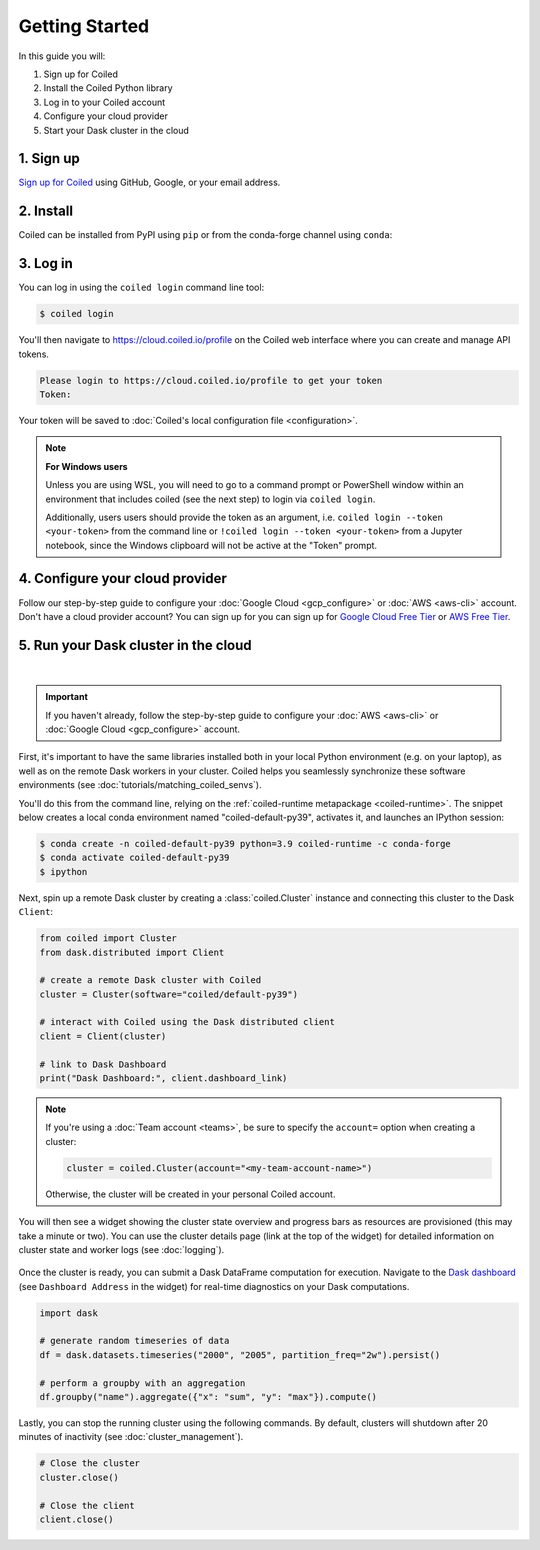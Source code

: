 ===============
Getting Started
===============

In this guide you will:

#. Sign up for Coiled
#. Install the Coiled Python library
#. Log in to your Coiled account
#. Configure your cloud provider
#. Start your Dask cluster in the cloud

1. Sign up
----------

`Sign up for Coiled <https://cloud.coiled.io/signup>`_ using GitHub, Google, or your email address.

2. Install
----------

Coiled can be installed from PyPI using ``pip`` or from the conda-forge channel
using ``conda``:

.. panels::
    :body: text-center
    :header: text-center h5 bg-white

    Install with pip
    ^^^^^^^^^^^^^^^^

    .. code-block:: bash

        pip install coiled

    ---

    Install with conda
    ^^^^^^^^^^^^^^^^^^

    .. code-block:: bash

        conda install -c conda-forge coiled

.. raw:: html

    <script src="https://fast.wistia.com/embed/medias/6tv2je5v29.jsonp" async></script><script src="https://fast.wistia.com/assets/external/E-v1.js" async></script><div class="wistia_responsive_padding" style="padding:56.25% 0 0 0;position:relative;"><div class="wistia_responsive_wrapper" style="height:100%;left:0;position:absolute;top:0;width:100%;"><div class="wistia_embed wistia_async_6tv2je5v29 videoFoam=true" style="height:100%;position:relative;width:100%"><div class="wistia_swatch" style="height:100%;left:0;opacity:0;overflow:hidden;position:absolute;top:0;transition:opacity 200ms;width:100%;"><img src="https://fast.wistia.com/embed/medias/6tv2je5v29/swatch" style="filter:blur(5px);height:100%;object-fit:contain;width:100%;" alt="" aria-hidden="true" onload="this.parentNode.style.opacity=1;" /></div></div></div></div>
        
.. _coiled-setup:

3. Log in
---------

You can log in using the ``coiled login`` command line tool:

.. code-block:: bash

    $ coiled login

You'll then navigate to https://cloud.coiled.io/profile on the Coiled web
interface where you can create and manage API tokens.

.. code-block:: bash

    Please login to https://cloud.coiled.io/profile to get your token
    Token:

Your token will be saved to :doc:`Coiled's local configuration file <configuration>`.

.. note:: **For Windows users**
    
    Unless you are using WSL, you will need to go to a command 
    prompt or PowerShell window within an environment
    that includes coiled (see the next step) to login via ``coiled login``.
    
    Additionally, users users should provide the token as an argument, i.e.
    ``coiled login --token <your-token>`` from the command line or
    ``!coiled login --token <your-token>`` from a Jupyter notebook, since
    the Windows clipboard will not be active at the "Token" prompt.

.. raw:: html

    <script src="https://fast.wistia.com/embed/medias/04blcgav4s.jsonp" async></script><script src="https://fast.wistia.com/assets/external/E-v1.js" async></script><div class="wistia_responsive_padding" style="padding:56.25% 0 0 0;position:relative;"><div class="wistia_responsive_wrapper" style="height:100%;left:0;position:absolute;top:0;width:100%;"><div class="wistia_embed wistia_async_04blcgav4s videoFoam=true" style="height:100%;position:relative;width:100%"><div class="wistia_swatch" style="height:100%;left:0;opacity:0;overflow:hidden;position:absolute;top:0;transition:opacity 200ms;width:100%;"><img src="https://fast.wistia.com/embed/medias/04blcgav4s/swatch" style="filter:blur(5px);height:100%;object-fit:contain;width:100%;" alt="" aria-hidden="true" onload="this.parentNode.style.opacity=1;" /></div></div></div></div>

4. Configure your cloud provider
--------------------------------

Follow our step-by-step guide to configure your :doc:`Google Cloud <gcp_configure>` or :doc:`AWS <aws-cli>` account.
Don't have a cloud provider account? You can sign up for you can sign up for
`Google Cloud Free Tier <https://cloud.google.com/free>`_ or `AWS Free Tier <https://aws.amazon.com/free>`_.

.. _first-computation:

5. Run your Dask cluster in the cloud
-------------------------------------

.. raw:: html

    <script src="https://fast.wistia.com/embed/medias/qscpe0cicc.jsonp" async></script><script src="https://fast.wistia.com/assets/external/E-v1.js" async></script><div class="wistia_responsive_padding" style="padding:56.25% 0 0 0;position:relative;"><div class="wistia_responsive_wrapper" style="height:100%;left:0;position:absolute;top:0;width:100%;"><div class="wistia_embed wistia_async_qscpe0cicc videoFoam=true" style="height:100%;position:relative;width:100%"><div class="wistia_swatch" style="height:100%;left:0;opacity:0;overflow:hidden;position:absolute;top:0;transition:opacity 200ms;width:100%;"><img src="https://fast.wistia.com/embed/medias/qscpe0cicc/swatch" style="filter:blur(5px);height:100%;object-fit:contain;width:100%;" alt="" aria-hidden="true" onload="this.parentNode.style.opacity=1;" /></div></div></div></div>

|

.. important::
    If you haven't already, follow the step-by-step guide to configure your :doc:`AWS <aws-cli>` or
    :doc:`Google Cloud <gcp_configure>` account.

First, it's important to have the same libraries installed both
in your local Python environment (e.g. on your laptop), as well as on the remote Dask workers in your cluster.
Coiled helps you seamlessly synchronize these software environments
(see :doc:`tutorials/matching_coiled_senvs`).

You'll do this from the command line, relying on the :ref:`coiled-runtime metapackage <coiled-runtime>`.
The snippet below creates a local conda environment named
"coiled-default-py39", activates it, and launches an IPython session:

.. code-block:: bash

    $ conda create -n coiled-default-py39 python=3.9 coiled-runtime -c conda-forge
    $ conda activate coiled-default-py39
    $ ipython

Next, spin up a remote Dask cluster by creating a :class:`coiled.Cluster` instance
and connecting this cluster to the Dask ``Client``:

.. code-block:: python

    from coiled import Cluster
    from dask.distributed import Client

    # create a remote Dask cluster with Coiled
    cluster = Cluster(software="coiled/default-py39")

    # interact with Coiled using the Dask distributed client
    client = Client(cluster)

    # link to Dask Dashboard
    print("Dask Dashboard:", client.dashboard_link)


.. note::
   If you're using a :doc:`Team account <teams>`, be sure to specify
   the ``account=`` option when creating a cluster:

   .. code-block:: python

      cluster = coiled.Cluster(account="<my-team-account-name>")

   Otherwise, the cluster will be created in your personal Coiled account.

You will then see a widget showing the cluster state overview and
progress bars as resources are provisioned (this may take a minute or two).
You can use the cluster details page (link at the top of the widget) for detailed information on cluster state and worker logs (see :doc:`logging`).

.. figure:: images/widget-gif.gif
   :alt: Terminal dashboard displaying the Coiled cluster status overview, configuration, and Dask worker states.

Once the cluster is ready, you can submit a Dask DataFrame computation for execution. Navigate to the `Dask dashboard <https://docs.dask.org/en/stable/dashboard.html>`_ (see ``Dashboard Address`` in the widget) for real-time diagnostics on your Dask computations.

.. code-block:: python

    import dask

    # generate random timeseries of data
    df = dask.datasets.timeseries("2000", "2005", partition_freq="2w").persist()

    # perform a groupby with an aggregation
    df.groupby("name").aggregate({"x": "sum", "y": "max"}).compute()

Lastly, you can stop the running cluster using the following commands.
By default, clusters will shutdown after 20 minutes of inactivity (see :doc:`cluster_management`).

.. code-block:: python

    # Close the cluster
    cluster.close()

    # Close the client
    client.close()
